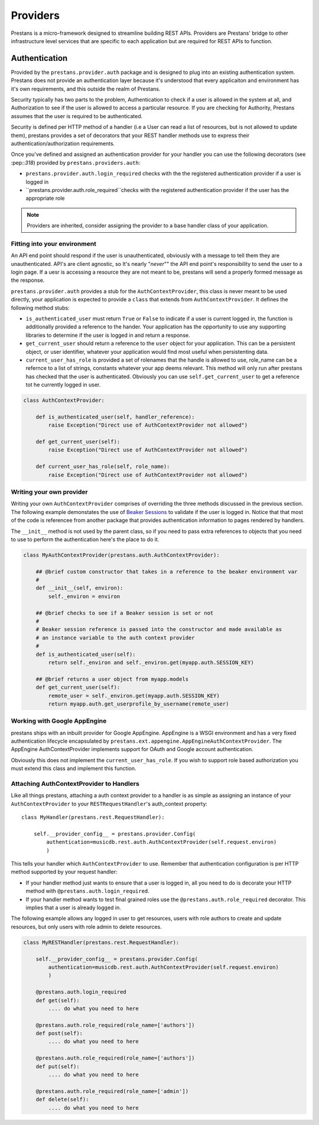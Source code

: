 =========
Providers
=========

Prestans is a micro-framework designed to streamline building REST APIs. Providers are Prestans' bridge to other infrastructure level services that are specific to each application but are required for REST APIs to function.

Authentication
==============

Provided by the ``prestans.provider.auth`` package and is designed to plug into an existing authentication system. Prestans does not provide an authentication layer because it's understood that every applicaiton and environment has it's own requirements, and this outside the realm of Prestans.

Security typically has two parts to the problem, Authentication to check if a user is allowed in the system at all, and Authorization to see if the user is allowed to access a particular resource. If you are checking for Authority, Prestans assumes that the user is required to be authenticated.

Security is defined per HTTP method of a handler (i.e a User can read a list of resources, but is not allowed to update them), prestans provides a set of decorators that your REST handler methods use to express their authentication/authorization requirements.

Once you've defined and assigned an authentication provider for your handler you can use the following decorators (see :pep::`318`) provided by ``prestans.providers.auth``:

* ``prestans.provider.auth.login_required`` checks with the the registered authentication provider if a user is logged in
* ``prestans.provider.auth.role_required``checks with the registered authentication provider if the user has the appropriate role

.. note:: Providers are inherited, consider assigning the provider to a base handler class of your application.

Fitting into your environment
^^^^^^^^^^^^^^^^^^^^^^^^^^^^^

An API end point should respond if the user is unauthenticated, obviously with a message to tell them they are unauthenticated. API's are client agnostic, so It's nearly "*never*"" the API end point's responsibility to send the user to a login page. If a uesr is accessing a resource they are not meant to be, prestans will send a properly formed message as the response.

``prestans.provider.auth`` provides a stub for the ``AuthContextProvider``, this class is never meant to be used directly, your application is expected to provide a ``class`` that extends from ``AuthContextProvider``. It defines the following method stubs:

* ``is_authenticated_user`` must return ``True`` or ``False`` to indicate if a user is current logged in, the function is additionally provided a reference to the hander. Your application has the opportunity to use any supporting libraries to determine if the user is logged in and return a response.

* ``get_current_user`` should return a reference to the ``user`` object for your application. This can be a persistent object, or user identifier, whatever your application would find most useful when persistenting data.

* ``current_user_has_role`` is provided a set of rolenames that the handle is allowed to use, role_name can be a refernce to a list of strings, constants whatever your app deems relevant. This method will only run after prestans has checked that the user is authenticated. Obviously you can use ``self.get_current_user`` to get a reference tot he currently logged in user.

.. code-block:: python

    class AuthContextProvider:
        
        def is_authenticated_user(self, handler_reference):
            raise Exception("Direct use of AuthContextProvider not allowed")

        def get_current_user(self):
            raise Exception("Direct use of AuthContextProvider not allowed")

        def current_user_has_role(self, role_name):
            raise Exception("Direct use of AuthContextProvider not allowed")        
            
Writing your own provider
^^^^^^^^^^^^^^^^^^^^^^^^^

Writing your own ``AuthContextProvider`` comprises of overriding the three methods discussed in the previous section. The following example demonstates the use of `Beaker Sessions <http://beaker.groovie.org>`_ to validate if the user is logged in. Notice that that most of the code is referencee from another package that provides authentication information to pages rendered by handlers.

The ``__init__`` method is not used by the parent class, so if you need to pass extra references to objects that you need to use to perform the authentication here's the place to do it.

.. code-block:: python

    class MyAuthContextProvider(prestans.auth.AuthContextProvider):
        
        ## @brief custom constructor that takes in a reference to the beaker environment var
        #
        def __init__(self, environ):
            self._environ = environ
        
        ## @brief checks to see if a Beaker session is set or not
        #
        # Beaker session reference is passed into the constructor and made available as
        # an instance variable to the auth context provider
        #
        def is_authenticated_user(self):
            return self._environ and self._environ.get(myapp.auth.SESSION_KEY)
            
        ## @brief returns a user object from myapp.models
        def get_current_user(self):
            remote_user = self._environ.get(myapp.auth.SESSION_KEY)
            return myapp.auth.get_userprofile_by_username(remote_user)


Working with Google AppEngine
^^^^^^^^^^^^^^^^^^^^^^^^^^^^^

prestans ships with an inbuilt provider for Google AppEngine. AppEngine is a WSGI environment and has a very fixed authentication lifecycle encapsulated by ``prestans.ext.appengine.AppEngineAuthContextProvider``. The AppEngine AuthContextProvider implements support for OAuth and Google account authentication.

Obviously this does not implement the ``current_user_has_role``. If you wish to support role based authorization you must extend this class and implement this function.

Attaching AuthContextProvider to Handlers
^^^^^^^^^^^^^^^^^^^^^^^^^^^^^^^^^^^^^^^^^

Like all things prestans, attaching a auth context provider to a handler is as simple as assigning an instance of your ``AuthContextProvider`` to your ``RESTRequestHandler``'s auth_context property::

    class MyHandler(prestans.rest.RequestHandler):

        self.__provider_config__ = prestans.provider.Config(
            authentication=musicdb.rest.auth.AuthContextProvider(self.request.environ)
            )
        
This tells your handler which ``AuthContextProvider`` to use. Remember that authentication configuration is per HTTP method supported by your request handler:

* If your handler method just wants to ensure that a user is logged in, all you need to do is decorate your HTTP method with ``@prestans.auth.login_required``.

* If your handler method wants to test final grained roles use the ``@prestans.auth.role_required`` decorator. This implies that a user is already logged in.

The following example allows any logged in user to get resources, users with role authors to create and update resources, but only users with role admin to delete resources.

.. code-block:: python

    class MyRESTHandler(prestans.rest.RequestHandler):

        self.__provider_config__ = prestans.provider.Config(
            authentication=musicdb.rest.auth.AuthContextProvider(self.request.environ)
            )

        @prestans.auth.login_required
        def get(self):
            .... do what you need to here

        @prestans.auth.role_required(role_name=['authors'])
        def post(self):
            .... do what you need to here

        @prestans.auth.role_required(role_name=['authors'])
        def put(self):
            .... do what you need to here

        @prestans.auth.role_required(role_name=['admin'])
        def delete(self):
            .... do what you need to here
